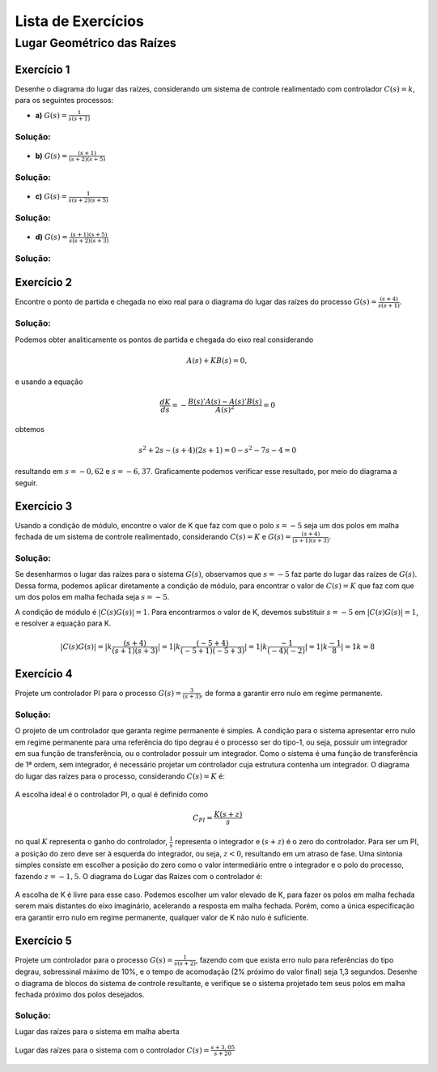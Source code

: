 ===================
Lista de Exercícios
===================		


Lugar Geométrico das Raízes
===========================

-----------
Exercício 1
-----------

Desenhe o diagrama do lugar das raízes, considerando um sistema de controle realimentado com controlador :math:`C(s)=k`, para os seguintes processos:
    
- **a)** :math:`G(s)=\frac{1}{s(s+1)}`

Solução:
--------

.. container:: toggle, toggle-hidden

	.. exec_code:: realCTsignals signalplots
		:linenos:
		:hide_output:

		import numpy as np
		import matplotlib.pyplot as plt
		import control

		G = control.tf([1],[1,1,0])
		plt.clf()
		control.root_locus(G, plot=True, xlim=[-5,5], ylim=[-5,5], plotstr='k')

		plt.ylabel(r'Imaginário - j$\omega$')
		plt.xlabel(r'Real - $\sigma$')
		plt.title('Lugar das Raízes')

		plt.savefig('source/figures/rlA.png')

	.. figure:: /figures/rlA.png
		:figwidth: 80%
		:align: center


- **b)** :math:`G(s)=\frac{(s+1)}{(s+2)(s+5)}`

Solução:
--------

.. container:: toggle, toggle-hidden

	.. exec_code:: realCTsignals signalplots
		:linenos:
		:hide_output:

		import numpy as np
		import matplotlib.pyplot as plt
		import control

		G = control.tf([1,1],[1,7,10])
		plt.clf()
		control.root_locus(G, plot=True, xlim=[-5,5], ylim=[-5,5], plotstr='k')

		plt.ylabel(r'Imaginário - j$\omega$')
		plt.xlabel(r'Real - $\sigma$')
		plt.title('Lugar das Raízes')

		plt.savefig('source/figures/rlB.png')

	.. figure:: /figures/rlB.png
		:figwidth: 80%
		:align: center
		
- **c)** :math:`G(s)=\frac{1}{s(s+2)(s+5)}`

Solução:
--------

.. container:: toggle, toggle-hidden

	.. exec_code:: realCTsignals signalplots
		:linenos:
		:hide_output:

		import numpy as np
		import matplotlib.pyplot as plt
		import control

		G = control.tf([1],[1,7,10,0])
		plt.clf()
		control.root_locus(G, plot=True, xlim=[-5,5], ylim=[-5,5], plotstr='k')

		plt.ylabel(r'Imaginário - j$\omega$')
		plt.xlabel(r'Real - $\sigma$')
		plt.title('Lugar das Raízes')

		plt.savefig('source/figures/rlC.png')

	.. figure:: /figures/rlC.png
		:figwidth: 80%
		:align: center

- **d)** :math:`G(s)=\frac{(s+1)(s+5)}{s(s+2)(s+3)}`

Solução:
--------
		
.. container:: toggle, toggle-hidden

	.. exec_code:: realCTsignals signalplots
		:linenos:
		:hide_output:

		import numpy as np
		import matplotlib.pyplot as plt
		import control

		G = control.tf([1,6,5],[1,5,6,0])
		plt.clf()
		control.root_locus(G, plot=True, xlim=[-15,5], ylim=[-5,5], plotstr='k')

		plt.ylabel(r'Imaginário - j$\omega$')
		plt.xlabel(r'Real - $\sigma$')
		plt.title('Lugar das Raízes')

		plt.savefig('source/figures/rlD.png')

	.. figure:: /figures/rlD.png
		:figwidth: 80%
		:align: center		

-----------
Exercício 2
-----------
	
Encontre o ponto de partida e chegada no eixo real para o diagrama do lugar das raízes do processo :math:`G(s)=\frac{(s+4)}{s(s+1)}`.

Solução:
--------

Podemos obter analiticamente os pontos de partida e chegada do eixo real considerando

.. math::
	A(s)+KB(s)=0,

e usando a equação

.. math::
	\frac{dK}{ds}=-\frac{B(s)'A(s)-A(s)'B(s)}{A(s)^2}=0

obtemos

.. math::	
	s^2+2s-(s+4)(2s+1)=0
	-s^2-7s-4=0

resultando em :math:`s=-0,62` e :math:`s=-6,37`. Graficamente podemos verificar esse resultado, por meio do diagrama a seguir.

.. container:: toggle, toggle-hidden

	.. exec_code:: realCTsignals signalplots
		:linenos:
		:hide_output:

		import numpy as np
		import matplotlib.pyplot as plt
		import control

		G = control.tf([1,4],[1,1,0])
		plt.clf()
		control.root_locus(G, plot=True, xlim=[-15,5], ylim=[-5,5], plotstr='k')

		plt.ylabel(r'Imaginário - j$\omega$')
		plt.xlabel(r'Real - $\sigma$')
		plt.title('Lugar das Raízes')

		plt.savefig('source/figures/rl2.png')

	.. figure:: /figures/rl2.png
		:figwidth: 80%
		:align: center
		
-----------
Exercício 3
-----------
	
Usando a condição de módulo, encontre o valor de K que faz com que o polo :math:`s=-5` seja um dos polos em malha fechada de um sistema de controle realimentado, considerando :math:`C(s)=K` e :math:`G(s)=\frac{(s+4)}{(s+1)(s+3)}`.

Solução:
--------

.. container:: toggle, toggle-hidden

	Se desenharmos o lugar das raízes para o sistema :math:`G(s)`, observamos que :math:`s=-5` faz parte do lugar das raízes de :math:`G(s)`. Dessa forma, podemos aplicar diretamente a condição de módulo, para encontrar o valor de :math:`C(s)=K` que faz com que um dos polos em malha fechada seja :math:`s=-5`.

	A condição de módulo é :math:`|C(s)G(s)|=1`. Para encontrarmos o valor de K, devemos substituir :math:`s=-5` em :math:`|C(s)G(s)|=1`, e resolver a equação para K.

	.. math::
		|C(s)G(s)|=|k\frac{(s+4)}{(s+1)(s+3)}|=1
		|k\frac{(-5+4)}{(-5+1)(-5+3)}|=1
		|k\frac{-1}{(-4)(-2)}|=1
		|k\frac{-1}{8}|=1
		k=8

-----------
Exercício 4
-----------

Projete um controlador PI para o processo :math:`G(s)=\frac{3}{(s+3)}`, de forma a garantir erro nulo em regime permanente.
    
Solução:
--------	


.. container:: toggle, toggle-hidden

	O projeto de um controlador que garanta regime permanente é simples. A condição para o sistema apresentar erro nulo em regime permanente para uma referência do tipo degrau é o processo ser do tipo-1, ou seja, possuir um integrador em sua função de transferência, ou o controlador possuir um integrador. Como o sistema é uma função de transferência de 1ª ordem, sem integrador, é necessário projetar um controlador cuja estrutura contenha um integrador. O diagrama do lugar das raízes para o processo, considerando :math:`C(s)=K` é:
		
	.. container:: toggle, toggle-hidden

		.. exec_code:: realCTsignals signalplots
			:linenos:
			:hide_output:

			import numpy as np
			import matplotlib.pyplot as plt
			import control

			G = control.tf([3],[1,3])
			plt.clf()
			control.root_locus(G, plot=True, xlim=[-15,5], ylim=[-5,5], plotstr='k')

			plt.ylabel(r'Imaginário - j$\omega$')
			plt.xlabel(r'Real - $\sigma$')
			plt.title('Lugar das Raízes')

			plt.savefig('source/figures/rl4a.png')

		.. figure:: /figures/rl4a.png
			:figwidth: 80%
			:align: center	


	A escolha ideal é o controlador PI, o qual é definido como

	.. math::
		C_{PI}=\frac{K(s+z)}{s}
		
	no qual :math:`K` representa o ganho do controlador, :math:`\frac{1}{s}` representa o integrador e :math:`(s+z)` é o zero do controlador. Para ser um PI, a posição do zero deve ser à esquerda do integrador, ou seja, :math:`z<0`, resultando em um atraso de fase. Uma sintonia simples consiste em escolher a posição do zero como o valor intermediário entre o integrador e o polo do processo, fazendo :math:`z=-1,5`. O diagrama do Lugar das Raizes com o controlador é: 

	 
	.. container:: toggle, toggle-hidden

		.. exec_code:: realCTsignals signalplots
			:linenos:
			:hide_output:

			import numpy as np
			import matplotlib.pyplot as plt
			import control

			G = control.tf([3,4.5],[1,3,0])
			plt.clf()
			control.root_locus(G, plot=True, xlim=[-15,5], ylim=[-5,5], plotstr='k')

			plt.ylabel(r'Imaginário - j$\omega$')
			plt.xlabel(r'Real - $\sigma$')
			plt.title('Lugar das Raízes')

			plt.savefig('source/figures/rl4b.png')

		.. figure:: /figures/rl4b.png
			:figwidth: 80%
			:align: center	

	A escolha de K é livre para esse caso. Podemos escolher um valor elevado de K, para fazer os polos em malha fechada serem mais distantes do eixo imaginário, acelerando a resposta em malha fechada. Porém, como a única especificação era garantir erro nulo em regime permanente, qualquer valor de K não nulo é suficiente.
	
-----------
Exercício 5
-----------

Projete um controlador para o processo :math:`G(s)=\frac{1}{s(s+2)}`, fazendo com que exista erro nulo para referências do tipo degrau, sobressinal máximo de 10%, e o tempo de acomodação (2\% próximo do valor final) seja 1,3 segundos. Desenhe o diagrama de blocos do sistema de controle resultante, e verifique se o sistema projetado tem seus polos em malha fechada próximo dos polos desejados.

Solução:
--------


.. container:: toggle, toggle-hidden


	Lugar das raízes para o sistema em malha aberta
	
	.. container:: toggle, toggle-hidden

		.. exec_code:: realCTsignals signalplots
			:linenos:
			:hide_output:

			import numpy as np
			import matplotlib.pyplot as plt
			import control

			G = control.tf([1],[1,2,0])
			plt.clf()
			control.root_locus(G, plot=True, xlim=[-15,5], ylim=[-5,5], plotstr='k')

			plt.ylabel(r'Imaginário - j$\omega$')
			plt.xlabel(r'Real - $\sigma$')
			plt.title('Lugar das Raízes')

			plt.savefig('source/figures/rl5a.png')

		.. figure:: /figures/rl5a.png
			:figwidth: 80%
			:align: center	
	

	Lugar das raízes para o sistema com o controlador :math:`C(s)=\frac{s+3,05}{s+20}`	
	
	.. container:: toggle, toggle-hidden

		.. exec_code:: realCTsignals signalplots
			:linenos:
			:hide_output:

			import numpy as np
			import matplotlib.pyplot as plt
			import control

			G = control.tf([1,3.05],[1,22,40,0])
			plt.clf()
			control.root_locus(G, plot=True, xlim=[-25,5], ylim=[-5,5], plotstr='k')

			plt.ylabel(r'Imaginário - j$\omega$')
			plt.xlabel(r'Real - $\sigma$')
			plt.title('Lugar das Raízes')

			plt.savefig('source/figures/rl5b.png')

		.. figure:: /figures/rl5b.png
			:figwidth: 80%
			:align: center	